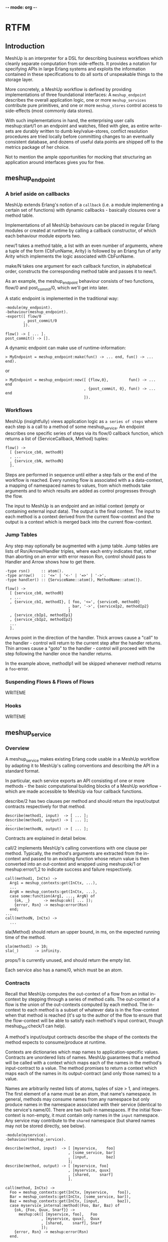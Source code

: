 -*- mode: org -*-


* RTFM
** Introduction
MeshUp is an interpreter for a DSL for describing business workflows
which cleanly separate computation from side-effects. It provides a
notation for specifying APIs in large Erlang systems and exploits the
information contained in these specifications to do all sorts of
unspeakable things to the storage layer.

More concretely, a MeshUp workflow is defined by providing
implementations of three foundational interfaces:
A =meshup_endpoint= describes the overall application logic, one or
more =meshup_services= contribute pure primitives, and one or more
=meshup_stores= control access to side-effects (most commonly
data stores).

With such implementations in hand, the enterprising user calls
meshup:start/1 on an endpoint and watches, filled with glee,
as entire write-sets are durably written to dumb key/value-stores,
conflict resolution procedures are tried locally before committing
changes to an eventually consistent database, and dozens of useful data
points are shipped off to the metrics package of her choice.

Not to mention the ample opportunities for mocking that structuring an
application around interfaces gives you for free.

** meshup_endpoint
*** A brief aside on callbacks
MeshUp extends Erlang's notion of a =callback= (i.e. a module
implementing a certain set of functions) with dynamic callbacks -
basically closures over a method table.

Implementations of all MeshUp behaviours can be placed in regular
Erlang modules or created at runtime by calling a callback constructor,
of which each behaviour module exports two.

new/1 takes a method table, a list with an even number of arguments,
where a tuple of the form {CbFunName, Arity} is followed by an Erlang
fun of arity Arity which implements the logic associated with
CbFunName.

make/N takes one argument for each callback function, in alphabetical
order, constructs the corresponding method table and passes it to
new/1.

As an example, the meshup_endpoint behaviour consists of two functions,
flow/0 and post_commit/0, which we'll get into later.

A static endpoint is implemented in the traditional way:

#+BEGIN_EXAMPLE
-module(my_endpoint).
-behaviour(meshup_endpoint).
-export([ flow/0
        , post_commit/0
        ]).

flow() -> [ ... ].
post_commit() -> [].
#+END_EXAMPLE

A dynamic endpoint can make use of runtime-information:

#+BEGIN_EXAMPLE
> MyEndpoint = meshup_endpoint:make(fun() -> ... end, fun() -> ... end).
#+END_EXAMPLE

or

#+BEGIN_EXAMPLE
> MyEndpoint = meshup_endpoint:new([ {flow,0},         fun() -> ... end
                                   , {post_commit, 0}, fun() -> ... end
                                   ]).
#+END_EXAMPLE

*** Workflows
MeshUp (insightfully) views application logic as =a series of steps=
where each step is a call to a method of some meshup_service.
An endpoint describes one specific series of steps via its flow/0
callback function, which returns a list of {ServiceCallback, Method}
tuples:

#+BEGIN_EXAMPLE
flow() ->
  [ {service_cb0, method0}
  , ...
  , {service_cbN, methodN}
  ].
#+END_EXAMPLE

Steps are performed in sequence until either a step fails or the end of
the workflow is reached. Every running flow is associated with a a
data-context, a mapping of namespaced names to values, from which
methods take arguments and to which results are added as control
progresses through the flow.

The input to MeshUp is an endpoint and an initial context (empty or
containing external input data). The output is the final context.
The input to each method is a context derived from the current
flow-context and the output is a context which is merged back into the
current flow-context.

*** Jump Tables
Any step may optionally be augmented with a jump table.
Jump tables are lists of Rsn/Arrow/Handler triples, where each entry
indicates that, rather than aborting on an error with error reason Rsn,
control should pass to Handler and Arrow shows how to get there.

#+BEGIN_EXAMPLE
-type rsn()     :: atom().
-type arrow()   :: '<=' | '<-' | '=>' | '->'.
-type handler() :: {ServiceName::atom(), MethodName::atom()}.

flow() ->
  [ {service_cb0, method0}
  , ...
  , {service_cbI, methodI}, [ foo, '<=', {service0, method0}
                            , bar, '->', {serviceIp2, methodIp2}
                            ]
  , {service_cbIp1, methodIp1}
  , {service_cbIp2, methodIp2}
  ...
  ].
#+END_EXAMPLE

Arrows point in the direction of the handler. Thick arrows cause a
"call" to the handler - control will return to the current step after
the handler returns. Thin arrows cause a "goto" to the handler -
control will proceed with the step following the handler once the
handler returns.

In the example above, methodIp1 will be skipped whenever methodI
returns a =foo=-error.

*** Suspending Flows & Flows of Flows
WRITEME

*** Hooks
WRITEME

** meshup_service
*** Overview
A meshup_service makes existing Erlang code usable in a MeshUp workflow
by adapting it to MeshUp's calling conventions and describing the API
in a standard format.

In particular, each service exports an API consisting of one or more
methods - the basic computational building blocks of a MeshUp
workflow - which are made accessible to MeshUp via four callback
functions.

describe/2 has two clauses per method and should return the
input/output contracts respectively for that method.

#+BEGIN_EXAMPLE
describe(method1, input)  -> [ ... ];
describe(method1, output) -> [ ... ];
...
describe(methodN, output) -> [ ... ];
#+END_EXAMPLE

Contracts are explained in detail below.

call/2 implements MeshUp's calling conventions with one clause per
method. Typically, the method's arguments are extracted from
the in-context and passed to an existing function whose return value is
then converted into an out-context and wrapped using meshup:ok/1 or
meshup:error/1,2 to indicate success and failure respectively.

#+BEGIN_EXAMPLE
call(method1, InCtx) ->
  Arg1 = meshup_contexts:get(InCtx, ...),
  ...
  ArgN = meshup_contexts:get(InCtx, ...),
  case some:function(Arg1, ..., ArgN) of
    {ok, _}      -> meshup:ok([ ... ]);
    {error, Rsn} -> meshup:error(Rsn)
  end;
...
call(methodN, InCtx) ->
  ...
#+END_EXAMPLE

sla(Method) should return an upper bound, in ms, on the expected
running time of the method.

#+BEGIN_EXAMPLE
sla(method1) -> 10;
sla(_)       -> infinity.
#+END_EXAMPLE

props/1 is currently unused, and should return the empty list.

Each service also has a name/0, which must be an atom.

*** Contracts
Recall that MeshUp computes the out-context of a flow from an initial
in-context by stepping through a series of method calls.
The out-context of a flow is the union of the out-contexts computed by
each method. The in-context to each method is a subset of whatever data
is in the flow-context when that method is reached (it's up to the
author of the flow to ensure that the flow-context will be able to
satisfy each method's input contract, though meshup_lint:check/1 can
help).

A method's input/output contracts describe the shape of the contexts
the method expects to consume/produce at runtime.

Contexts are dictionaries which map names to application-specific
values. Contracts are unordered lists of names. MeshUp guarantees that
a method will be called with a context which maps each of the names in
the method's input-contract to a value. The method promises to return a
context which maps each of the names in its output-contract (and only
those names) to a value.

Names are arbitrarily nested lists of atoms, tuples of size > 1, and
integers. The first element of a name must be an atom, that name's
namespace. In general, methods may consume names from any namespace but
only produce names in the namespace associated with their service
(identical to the service's name/0).
There are two built-in namespaces. If the initial flow-context is
non-empty, it must contain only names in the =input= namespace. Any
service may contribute to the =shared= namespace (but shared names may
not be stored directly, see below).

#+BEGIN_EXAMPLE
-module(myservice).
-behaviour(meshup_service).

describe(method, input)  -> [ [myservice,    foo]
                            , [some_service, bar]
                            , [input,        baz]
                            ];
describe(method, output) -> [ [myservice, foo]
                            , [myservice, quux]
                            , [shared,    snarf]
                            ].

call(method, InCtx) ->
  Foo = meshup_contexts:get(InCtx, [myservice,    foo]),
  Bar = meshup_contexts:get(InCtx, [some_service, bar]),
  Baz = meshup_contexts:get(InCtx, [input,        baz]),
  case myservice_internal:method((Foo, Bar, Baz) of
    {ok, {Foo, Quux, Snarf}} ->
      meshup:ok([ [myservice, foo],   Foo
                , [myservice, quux],  Quux
                , [shared,    snarf], Snarf
                ]);
    {error, Rsn} -> meshup:error(Rsn)
  end.

name() -> myservice.
#+END_EXAMPLE

*** Annotations
The model outline above works well so long as all data needed to
satisfy a method's input contract is computed (starting from the
inital context) by methods which occur earlier in the flow.

Since flows are rarely stateless in practice, MeshUp provides a way to
import/export data into/from the flow-context from/to an external data
store.

Additionally, some flows compute the fixpoint of a context iteratively,
which is easier to express under somewhat relaxed contract rules.

Each name in a contract may be associated with a list of
key/value-annotations. The current implementation supports two:

- {store, StoreCallback} -- which meshup_store to read/write the name
                            from/to
- {optional, boolean()}  -- optional names may or may not show up in the
                            corresponding contexts

E.g.:

#+BEGIN_EXAMPLE
describe(method, input) -> [ [service, name1]
                           , {[service, name2], [ {store, mystore}
                                                , {optional, true}
                                                ]}
                           ].
#+END_EXAMPLE

*** The Pattern Language
Contracts as described so far are sufficient for many cases, but do not
yet address the tension between compile-time and run-time name
resolution. In particular, since contracts are static artifacts
(barring dynamic-callback hackery), it's impossible to denote names
which depend on dynamic information.

Let's say we want to read a user object from our database:

#+BEGIN_EXAMPLE
describe(method, input) -> [ {[myservice, user], [{store, mydb}]}
                           ];
#+END_EXAMPLE

... which isn't very useful since we don't know _which_ user to fetch
(the user ID is likely to be different for each execution of a flow
which calls this method).

MeshUp solves this issue by implementing a simple pattern language for
contracts, i.e. rather than being lists of _names_, contracts are
actually lists of _name patterns_ which are matched against the actual
names that occur in a context at run-time.

Patterns are just like names, with the addition of two syntactic
objects:
Variables, written {X} where X is an atom are replaced with the
corresponding component of the name against which the pattern is being
matched.
Substitutions, {{X}} where X is a name pattern which does not contain
further substitutions are replaced with the value associated with X in
the context in which the name against which the substitution is being
matched occurs.

Our example above becomes:

#+BEGIN_EXAMPLE
describe(method, input) -> [ {[myservice, user, {id}], [{store, mydb}]}
                           ];
...

call(method, Ctx) ->
  User = meshup_contexts:get(Ctx, [myservice, user, {id}]),
  ...
#+END_EXAMPLE

When deriving the in-context of a method from the flow-context, MeshUp
will first match the list of patterns in the method's input contract
against the names occuring in the flow-context, yielding a list of
names. It then constructs a context mapping these names to the values
associated with them in the flow-context and passes that to the method.

Here's a more elaborate version of our example which illustrates some
additional features of MeshUp's pattern matcher:

#+BEGIN_EXAMPLE
describe(method, input) ->
  [ [input, user_id]                          %\  substitutions must
  , { [myservice, user, {{[input, user_id]}}] % \ point to a name
    , [{store, mydb}]                         % / occuring in the
    }                                         %/  same contract

  , {[myservice, tab1, {key}]]                } %\ variables have
  , {[myservice, tab2, {key}], [{store, mydb}]} %/ contract scope

  ];
#+END_EXAMPLE

Here, MeshUp will attempt to get [myservice, user, ID] from the current
flow-context, where ID is the _value_ associated with [input, user_id]
in the current flow-context.

MeshUp will then attempt to read [myservice, tab2, Key] from mydb where
Key is whatever {key} was bound to when matching [myservice, tab1,
{key}] against the current flow-context.

In practice, substitutions are most commonly used in input-contracts to
propagate dynamically calculated keys, while variables are used in
output contracts to let dynamically calculated names pass the contract
checker.

*** Promises
WRITEME

*** Capabilities
WRITEME

*** Returns
Methods must wrap their out-contexts using either meshup:ok/1 to
indicate success, or meshup:error/1,2 to indicate failure.
meshup:error/1 takes and error reason which may be used to index into a
jump table. meshup:error/2 additionally takes an out-context which will
be merged into the current flow-context as if the method had returned
successfully; methods may use this mechanism to communicate with their
handlers.

** meshup_store
meshup_store is an abstract interface to read/write-style
side-effects. The basic operations are del/1, get/1, and put/2.

Conceptually, MeshUp calls
: store_cb:get(Name)
when it encounters an input contract clause of the form
: {Name, [{store, store_cb}]}
and Name isn't in the current flow-context.

If and only if a flow returns successfully, MeshUp will call
: store_cb:put(Name, meshup_contexts:get(FinalCtx, Name)
for every item in the final context which was produced by a method
which had a
: {Name, [{store, store_cb}]}
clause in its output contract.


MeshUp transparently converts between the value-representations
expected by the application and the database.

After reading a value from a store, MeshUp will call
: store:bind(Name, Value)
which should return a tuple {AppValue, Meta} where AppValue is the
value that will be passed to the application and Meta will be given as
an argument to return when writing the value back to the database.

Before writing to a store, MeshUp calls either
: store:return(Name, Value, Meta)
or
: store:return(Name, Value)
depending on whether the value was updated or created.
Return should return whatever put/2 expects to receive as its second
argument.


Finally, MeshUp supports eventually consistent data stores by allowing
the user to apply conflict resolution procedures to the local history
of a value whenever it's updated within a flow.
To this end, stores may provide a merge/3 callback function which takes
a name and two conflicting values and returns a single value or an
error.

For example, in the following flow:

#+BEGIN_EXAMPLE
[ {service, method1}
, {service, method2}
, ...
]

describe(method1, input)  -> [ [service, tab, key] ];
describe(method1, output) -> [ { [service, tab, key]
                               , [{store, store_cb}]
                               }
                             ];
describe(method2, input)  -> [ [service, tab, key] ];
describe(method2, output) -> [ [service, tab, key] ];
#+END_EXAMPLE

MeshUp will call
: Name = [service, tab, key],
: store_cb:merge(Name, meshup_contexts:get(CurrentCtx, Name), NewVal)
where NewVal is the value associated with [service, tab, key] in
method2's out-context to ensure that the local update is resolvable.

** Storage Semantics
*** Overview
MeshUp itself is completetly stateless - specific semantics are
determined by the meshup_store implementations used.

That said, MeshUp was built with a specific use-case in mind: making
Dynamo-class distributed key/value-stores such as Riak more
developer-friendly.

A typical application interacts with its database by reading some data
from it, performing some computation on that data, then writing new or
updated data back.
In MeshUp, these steps correspond to preparing an in-context (data
items with store-annotations which aren't present in the current
flow-context will be read from a meshup_store), calling a method, and
absorbing the method's out-context back into the current flow-context
(all data items with store-annotations which are produced in this way
will be written to their respective meshup_stores when the flow
finishes).

Since reads are serviced from the current flow-context whenever
possible, methods in a Meshup flow are guaranteed read-your-writes
consistency.

Secondly, MeshUp can be configured to use a write-ahead log and a
redo-logger to ensure that the entire write-set produced by a flow will
show up in its stores eventually iff a flow completes successfully.

*** Assumptions
WRITEME

*** Session Store
WRITEME

*** meshup_logger
WRITEME

** Example
We'll use the MeshUp shell to step through the example endpoint and
services found in test/.

#+BEGIN_EXAMPLE
  jakob@snarfbolg:/usr/home/jakob/git/meshup$ erl -pa .eunit -pz ../*/ebin
  Erlang R14B04 (erts-5.8.5) [source] [64-bit] [smp:8:8] [rq:8] [async-threads:0] [hipe] [kernel-poll:false]

  Eshell V5.8.5  (abort with ^G)
  1> meshup_shell:repl(test_endpoint, [[input, goods], [stuff, more_stuff]]).
  meshup> help
  help       -- print this message
  print      -- pretty-print the current computation
  step       -- perform the next step in the current computation
  resume CTX -- resume a suspended computation with input CTX
  finish     -- run the current computation to completion
  quit       -- exit the MeshUp shell

  meshup> print
  Engine
  ======
  Stack: []
  Status: '__running__'
  f0(X) -> %<<<
    case checkout:query_customer(X) of
      {ok, Res} -> f1(Res)
      {error, block} -> '=>'(f{})
    end.
  f1(X) ->
    case id:identify_customer(X) of
      {ok, Res} -> f2(Res)
      {error, insufficient_data} -> '<='(f0)
    end.
  f2(X) -> f3(risk:score_customer(X)).
  f3(X) -> accepted:finalize_purchase(X).

  State
  =====
  [input,goods] ('':undefined) =>
    0 (init): [stuff,more_stuff]
#+END_EXAMPLE

We start the shell with an endpoint and an input context
literal. MeshUp's pretty printer displays flows in the pseudo-Erlang
notation seen above. The current instruction is highlighted by =<<<=.

#+BEGIN_EXAMPLE
  meshup> step
  ok
  meshup> print
  Engine
  ======
  Stack: []
  Status: '__running__'
  f0(X) ->
    case checkout:query_customer(X) of
      {ok, Res} -> f1(Res)
      {error, block} -> '=>'(f{})
    end.
  f1(X) -> %<<<
    case id:identify_customer(X) of
      {ok, Res} -> f2(Res)
      {error, insufficient_data} -> '<='(f0)
    end.
  f2(X) -> f3(risk:score_customer(X)).
  f3(X) -> accepted:finalize_purchase(X).

  State
  =====
  [checkout,goods] ('':undefined) =>
    0 ({checkout,query_customer}): [stuff,more_stuff]
  [input,goods] ('':undefined) =>
    0 (init): [stuff,more_stuff]
#+END_EXAMPLE

After the first call, we have a new item in the flow context, and
control is now at step two.

#+BEGIN_EXAMPLE
  meshup> step
  ok
  meshup> print
  Engine
  ======
  Stack: [f1]
  Status: '__running__'
  f0(X) -> %<<<
    case checkout:query_customer(X) of
      {ok, Res} -> f1(Res)
      {error, block} -> '=>'(f{})
    end.
  f1(X) ->
    case id:identify_customer(X) of
      {ok, Res} -> f2(Res)
      {error, insufficient_data} -> '<='(f0)
    end.
  f2(X) -> f3(risk:score_customer(X)).
  f3(X) -> accepted:finalize_purchase(X).

  State
  =====
  [checkout,goods] ('':undefined) =>
    0 ({checkout,query_customer}): [stuff,more_stuff]
  [input,goods] ('':undefined) =>
    0 (init): [stuff,more_stuff]
  [id,suggestion] ('':undefined) =>
    0 ({id,identify_customer}): email
#+END_EXAMPLE

Notice that control reverted to f0, f1's =insufficient_data=-handler,
and that the top-of-stack now contains =f1=.

#+BEGIN_EXAMPLE
  meshup> step
  ok
  meshup> print
  Engine
  ======
  Stack: [f1]
  Status: '__suspended__'
  f0(X) -> %<<<
    case checkout:query_customer(X) of
      {ok, Res} -> f1(Res)
      {error, block} -> '=>'(f{})
    end.
  f1(X) ->
    case id:identify_customer(X) of
      {ok, Res} -> f2(Res)
      {error, insufficient_data} -> '<='(f0)
    end.
  f2(X) -> f3(risk:score_customer(X)).
  f3(X) -> accepted:finalize_purchase(X).

  State
  =====
  [checkout,goods] ('':undefined) =>
    0 ({checkout,query_customer}): [stuff,more_stuff]
  [input,goods] ('':undefined) =>
    0 (init): [stuff,more_stuff]
  [id,suggestion] ('':undefined) =>
    0 ({id,identify_customer}): email
#+END_EXAMPLE

The computation is now suspended, pending further input.

#+BEGIN_EXAMPLE
  meshup> resume [[input, email], "foo@bar.baz"]
  ok
  meshup> print
  Engine
  ======
  Stack: [f1]
  Status: '__running__'
  f0(X) -> %<<<
    case checkout:query_customer(X) of
      {ok, Res} -> f1(Res)
      {error, block} -> '=>'(f{})
    end.
  f1(X) ->
    case id:identify_customer(X) of
      {ok, Res} -> f2(Res)
      {error, insufficient_data} -> '<='(f0)
    end.
  f2(X) -> f3(risk:score_customer(X)).
  f3(X) -> accepted:finalize_purchase(X).

  State
  =====
  [checkout,goods] ('':undefined) =>
    0 ({checkout,query_customer}): [stuff,more_stuff]
  [input,goods] ('':undefined) =>
    0 (init): [stuff,more_stuff]
  [id,suggestion] ('':undefined) =>
    0 ({id,identify_customer}): email
  [input,email] ('':undefined) =>
    0 (init): "foo@bar.baz"

  meshup> step
  ok
  meshup> print
  Engine
  ======
  Stack: []
  Status: '__running__'
  f0(X) ->
    case checkout:query_customer(X) of
      {ok, Res} -> f1(Res)
      {error, block} -> '=>'(f{})
    end.
  f1(X) -> %<<<
    case id:identify_customer(X) of
      {ok, Res} -> f2(Res)
      {error, insufficient_data} -> '<='(f0)
    end.
  f2(X) -> f3(risk:score_customer(X)).
  f3(X) -> accepted:finalize_purchase(X).

  State
  =====
  [checkout,goods] ('':undefined) =>
    1 ({checkout,query_customer}): [stuff,more_stuff]
    0 ({checkout,query_customer}): [stuff,more_stuff]
  [input,goods] ('':undefined) =>
    0 (init): [stuff,more_stuff]
  [id,suggestion] ('':undefined) =>
    0 ({id,identify_customer}): email
  [checkout,email] ('':undefined) =>
    0 ({checkout,query_customer}): "foo@bar.baz"
  [input,email] ('':undefined) =>
    0 (init): "foo@bar.baz"
#+END_EXAMPLE

After resuming and stepping again, we're back at f1.

#+BEGIN_EXAMPLE
  meshup> step
  ok
  meshup> print
  Engine
  ======
  Stack: []
  Status: '__running__'
  f0(X) ->
    case checkout:query_customer(X) of
      {ok, Res} -> f1(Res)
      {error, block} -> '=>'(f{})
    end.
  f1(X) ->
    case id:identify_customer(X) of
      {ok, Res} -> f2(Res)
      {error, insufficient_data} -> '<='(f0)
    end.
  f2(X) -> f3(risk:score_customer(X)). %<<<
  f3(X) -> accepted:finalize_purchase(X).

  State
  =====
  [checkout,goods] ('':undefined) =>
    1 ({checkout,query_customer}): [stuff,more_stuff]
    0 ({checkout,query_customer}): [stuff,more_stuff]
  [input,goods] ('':undefined) =>
    0 (init): [stuff,more_stuff]
  [id,suggestion] ('':undefined) =>
    0 ({id,identify_customer}): email
  [id,customer] ('':undefined) =>
    0 ({id,identify_customer}): "foo"
  [checkout,email] ('':undefined) =>
    0 ({checkout,query_customer}): "foo@bar.baz"
  [input,email] ('':undefined) =>
    0 (init): "foo@bar.baz"
#+END_EXAMPLE

f1 has used sophisticated identity-matching algorithms to determine the
user. Control can finally proceed to f2.

#+BEGIN_EXAMPLE
  meshup> step
  ok
  meshup> print
  Engine
  ======
  Stack: []
  Status: '__running__'
  f0(X) ->
    case checkout:query_customer(X) of
      {ok, Res} -> f1(Res)
      {error, block} -> '=>'(f{})
    end.
  f1(X) ->
    case id:identify_customer(X) of
      {ok, Res} -> f2(Res)
      {error, insufficient_data} -> '<='(f0)
    end.
  f2(X) -> f3(risk:score_customer(X)).
  f3(X) -> accepted:finalize_purchase(X). %<<<

  State
  =====
  [checkout,goods] ('':undefined) =>
    1 ({checkout,query_customer}): [stuff,more_stuff]
    0 ({checkout,query_customer}): [stuff,more_stuff]
  [input,goods] ('':undefined) =>
    0 (init): [stuff,more_stuff]
  [risk,score] ('':undefined) =>
    0 ({risk,score_customer}): 42
  [id,suggestion] ('':undefined) =>
    0 ({id,identify_customer}): email
  [id,customer] ('':undefined) =>
    0 ({id,identify_customer}): "foo"
  [checkout,email] ('':undefined) =>
    0 ({checkout,query_customer}): "foo@bar.baz"
  [input,email] ('':undefined) =>
    0 (init): "foo@bar.baz"
#+END_EXAMPLE

f2 manages to score the user right away, so we're ready to wrap things
up.

#+BEGIN_EXAMPLE
  meshup> step
  ok
  meshup> print
  Engine
  ======
  Stack: []
  Status: '__halted__'
  f0(X) ->
    case checkout:query_customer(X) of
      {ok, Res} -> f1(Res)
      {error, block} -> '=>'(f{})
    end.
  f1(X) ->
    case id:identify_customer(X) of
      {ok, Res} -> f2(Res)
      {error, insufficient_data} -> '<='(f0)
    end.
  f2(X) -> f3(risk:score_customer(X)).
  f3(X) -> accepted:finalize_purchase(X). %<<<

  State
  =====
  [checkout,goods] ('':undefined) =>
    1 ({checkout,query_customer}): [stuff,more_stuff]
    0 ({checkout,query_customer}): [stuff,more_stuff]
  [input,goods] ('':undefined) =>
    0 (init): [stuff,more_stuff]
  [risk,score] ('':undefined) =>
    0 ({risk,score_customer}): 42
  [id,suggestion] ('':undefined) =>
    0 ({id,identify_customer}): email
  [accepted,purchase] (#Fun<meshup_callbacks.1.14164469>:undefined) =>
    0 ({accepted,finalize_purchase}): {[stuff,more_stuff],"foo",42}
  [id,customer] ('':undefined) =>
    0 ({id,identify_customer}): "foo"
  [checkout,email] ('':undefined) =>
    0 ({checkout,query_customer}): "foo@bar.baz"
  [input,email] ('':undefined) =>
    0 (init): "foo@bar.baz"

  meshup> quit
  bye
  2>
#+END_EXAMPLE

The computation has finished successfully and the final context is
ready for further processing.

* Installation
#+BEGIN_EXAMPLE
jakob@angry.primat.es:~/git/klarna/meshup$ gmake
jakob@angry.primat.es:~/git/klarna/meshup$ gmake test
#+END_EXAMPLE

* Manifest
#+BEGIN_EXAMPLE
include/:
test.hrl                 -- Convenience macros for use in unit tests

src:/
meshup.app.src           -- Application resource file
meshup.erl               -- API
meshup_callbacks.erl     -- Dynamic callbacks
meshup_caps.erl          -- Capabilities
meshup_contexts.erl      -- Context ADT
meshup_contracts.erl     -- the compile-time part of I/O contracts
meshup_endpoint.erl      -- Endpoint behaviour (and evaluator)
meshup_flow.erl          -- Session-flow pre-processor
meshup_lib.erl           -- Utility functions
meshup_lint.erl          -- Endpoint sanity checker
meshup_logger.erl        -- Session logger behaviour
meshup_matcher.erl       -- the runtime part of I/O contracts
meshup_pp.erl            -- Pretty-printing
meshup_promises.erl      -- Write-barriers
meshup_resolver.erl      -- Behaviour for conflict resolution procedures
meshup_service.erl       -- Service behaviour
meshup_sessions.erl      -- Session semantics
meshup_shell.erl         -- REPL
meshup_state.erl         -- State management
meshup_store.erl         -- Datastore behaviour
meshup_test.erl          -- Test support
meshup_test_services.erl -- Misc services for use in unit tests
meshup_txn.erl           -- Generate a flow from a function.
shared.hrl               -- Constants and macros
#+END_EXAMPLE

* eof
